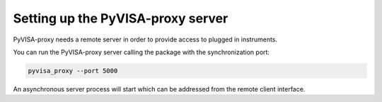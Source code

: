 .. _server:

Setting up the PyVISA-proxy server
==================================

PyVISA-proxy needs a remote server in order to provide access to plugged in
instruments.

You can run the PyVISA-proxy server calling the package with the 
synchronization port:

.. code-block:: shell
    
    pyvisa_proxy --port 5000

An asynchronous server process will start which can be addressed from the
remote client interface.
